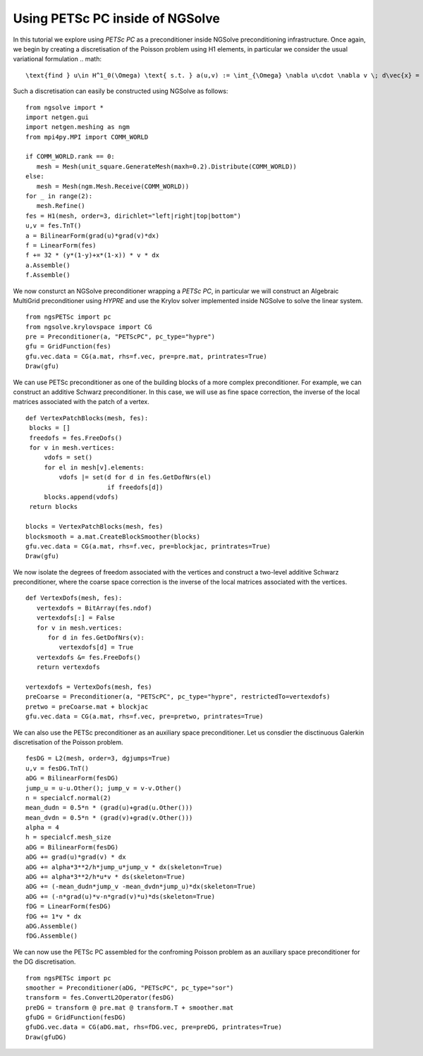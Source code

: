 Using PETSc PC inside of NGSolve
=================================

In this tutorial we explore using `PETSc PC` as a preconditioner inside NGSolve preconditioning infrastructure.
Once again, we begin by creating a discretisation of the Poisson problem using H1 elements, in particular we consider the usual variational formulation
.. math::

   \text{find } u\in H^1_0(\Omega) \text{ s.t. } a(u,v) := \int_{\Omega} \nabla u\cdot \nabla v \; d\vec{x} = L(v) := \int_{\Omega} fv\; d\vec{x}\qquad v\in H^1_0(\Omega).

Such a discretisation can easily be constructed using NGSolve as follows: ::

   from ngsolve import *
   import netgen.gui
   import netgen.meshing as ngm
   from mpi4py.MPI import COMM_WORLD

   if COMM_WORLD.rank == 0:
      mesh = Mesh(unit_square.GenerateMesh(maxh=0.2).Distribute(COMM_WORLD))
   else:
      mesh = Mesh(ngm.Mesh.Receive(COMM_WORLD))
   for _ in range(2):
      mesh.Refine()
   fes = H1(mesh, order=3, dirichlet="left|right|top|bottom")
   u,v = fes.TnT()
   a = BilinearForm(grad(u)*grad(v)*dx)
   f = LinearForm(fes)
   f += 32 * (y*(1-y)+x*(1-x)) * v * dx
   a.Assemble()
   f.Assemble()

We now consturct an NGSolve preconditioner wrapping a `PETSc PC`, in particular we will construct an Algebraic MultiGrid preconditioner using `HYPRE` and use the Krylov solver implemented inside NGSolve to solve the linear system. ::

   from ngsPETSc import pc
   from ngsolve.krylovspace import CG
   pre = Preconditioner(a, "PETScPC", pc_type="hypre")
   gfu = GridFunction(fes)
   gfu.vec.data = CG(a.mat, rhs=f.vec, pre=pre.mat, printrates=True)
   Draw(gfu)

We can use PETSc preconditioner as one of the building blocks of a more complex preconditioner. For example, we can construct an additive Schwarz preconditioner.
In this case, we will use as fine space correction, the inverse of the local matrices associated with the patch of a vertex. ::

   def VertexPatchBlocks(mesh, fes):
    blocks = []
    freedofs = fes.FreeDofs()
    for v in mesh.vertices:
        vdofs = set()
        for el in mesh[v].elements:
            vdofs |= set(d for d in fes.GetDofNrs(el)
                         if freedofs[d])
        blocks.append(vdofs)
    return blocks

   blocks = VertexPatchBlocks(mesh, fes)
   blocksmooth = a.mat.CreateBlockSmoother(blocks)
   gfu.vec.data = CG(a.mat, rhs=f.vec, pre=blockjac, printrates=True)
   Draw(gfu)

We now isolate the degrees of freedom associated with the vertices and construct a two-level additive Schwarz preconditioner, where the coarse space correction is the inverse of the local matrices associated with the vertices. ::

   def VertexDofs(mesh, fes):
      vertexdofs = BitArray(fes.ndof)
      vertexdofs[:] = False
      for v in mesh.vertices:
         for d in fes.GetDofNrs(v):
            vertexdofs[d] = True
      vertexdofs &= fes.FreeDofs()
      return vertexdofs

   vertexdofs = VertexDofs(mesh, fes)
   preCoarse = Preconditioner(a, "PETScPC", pc_type="hypre", restrictedTo=vertexdofs)
   pretwo = preCoarse.mat + blockjac
   gfu.vec.data = CG(a.mat, rhs=f.vec, pre=pretwo, printrates=True)


We can also use the PETSc preconditioner as an auxiliary space preconditioner.
Let us consdier the disctinuous Galerkin discretisation of the Poisson problem. ::

   fesDG = L2(mesh, order=3, dgjumps=True)
   u,v = fesDG.TnT()
   aDG = BilinearForm(fesDG)
   jump_u = u-u.Other(); jump_v = v-v.Other()
   n = specialcf.normal(2)
   mean_dudn = 0.5*n * (grad(u)+grad(u.Other()))
   mean_dvdn = 0.5*n * (grad(v)+grad(v.Other()))
   alpha = 4
   h = specialcf.mesh_size
   aDG = BilinearForm(fesDG)
   aDG += grad(u)*grad(v) * dx
   aDG += alpha*3**2/h*jump_u*jump_v * dx(skeleton=True)
   aDG += alpha*3**2/h*u*v * ds(skeleton=True)
   aDG += (-mean_dudn*jump_v -mean_dvdn*jump_u)*dx(skeleton=True)
   aDG += (-n*grad(u)*v-n*grad(v)*u)*ds(skeleton=True)
   fDG = LinearForm(fesDG)
   fDG += 1*v * dx
   aDG.Assemble()
   fDG.Assemble()

We can now use the PETSc PC assembled for the confroming Poisson problem as an auxiliary space preconditioner for the DG discretisation. ::

   from ngsPETSc import pc
   smoother = Preconditioner(aDG, "PETScPC", pc_type="sor")
   transform = fes.ConvertL2Operator(fesDG)
   preDG = transform @ pre.mat @ transform.T + smoother.mat
   gfuDG = GridFunction(fesDG)
   gfuDG.vec.data = CG(aDG.mat, rhs=fDG.vec, pre=preDG, printrates=True)
   Draw(gfuDG)